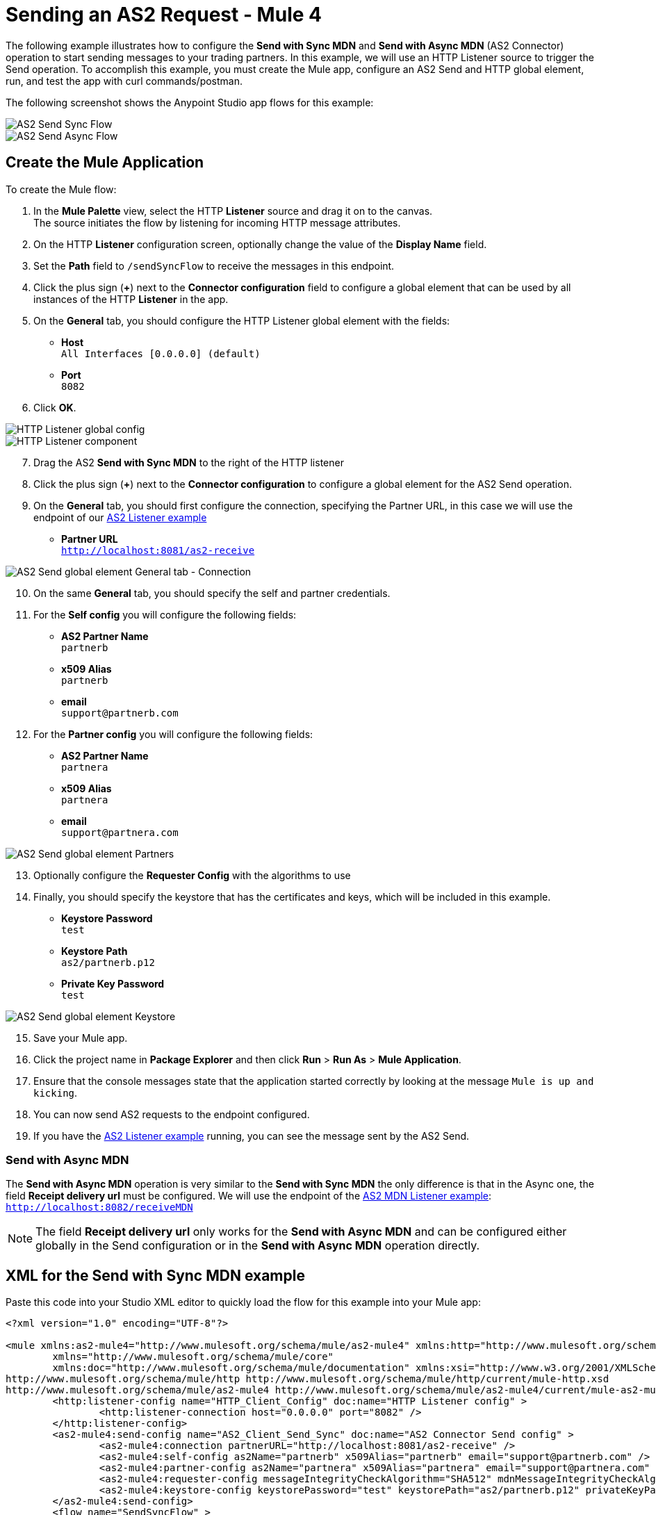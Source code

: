 = Sending an AS2 Request - Mule 4
:page-aliases: connectors::as2/as2-connector-sending-messages.adoc

The following example illustrates how to configure the *Send with Sync MDN* and *Send with Async MDN* (AS2 Connector) operation to start sending messages to your trading partners. In this example, we will use an HTTP Listener source to trigger the Send operation. To accomplish this example, you must create the Mule app, configure an AS2 Send and HTTP global element, run, and test the app with curl commands/postman.

The following screenshot shows the Anypoint Studio app flows for this example:

image::as2-send-sync-flow.png[AS2 Send Sync Flow]
image::as2-send-async-flow.png[AS2 Send Async Flow]

== Create the Mule Application

To create the Mule flow:

. In the *Mule Palette* view, select the HTTP *Listener* source and drag it on to the canvas. +
The source initiates the flow by listening for incoming HTTP message attributes.
. On the HTTP *Listener* configuration screen, optionally change the value of the *Display Name* field.
. Set the *Path* field to `/sendSyncFlow` to receive the messages in this endpoint.
. Click the plus sign (*+*) next to the *Connector configuration* field to configure a global element that can be used by all instances of the HTTP *Listener* in the app.
. On the *General* tab, you should configure the HTTP Listener global element with the fields:

* *Host* +
`All Interfaces [0.0.0.0] (default)`
* *Port* +
`8082`
[start=6]
. Click *OK*.

image::as2-http-client-config.png[HTTP Listener global config]
image::as2-send-sync-listener.png[HTTP Listener component]
[start=7]
. Drag the AS2 *Send with Sync MDN* to the right of the HTTP listener
. Click the plus sign (*+*) next to the *Connector configuration* to configure a global element for the AS2 Send operation.
. On the *General* tab, you should first configure the connection, specifying the Partner URL, in this case we will use the endpoint of our xref:as2-connector-receiving-messages.adoc[AS2 Listener example]
* *Partner URL* +
`http://localhost:8081/as2-receive`

image::as2-send-sync-config-connection.png[AS2 Send global element General tab - Connection]

[start=10]
. On the same *General* tab, you should specify the self and partner credentials. +
. For the *Self config* you will configure the following fields:
* *AS2 Partner Name* +
`partnerb`
* *x509 Alias* +
`partnerb`
* *email* +
`support@partnerb.com`
. For the *Partner config* you will configure the following fields:
* *AS2 Partner Name* +
`partnera`
* *x509 Alias* +
`partnera`
* *email* +
`support@partnera.com`

image::as2-send-sync-config-partners.png[AS2 Send global element Partners]

[start=13]
. Optionally configure the *Requester Config* with the algorithms to use
. Finally, you should specify the keystore that has the certificates and keys, which will be included in this example.

* *Keystore Password* +
`test`
* *Keystore Path* +
`as2/partnerb.p12`
* *Private Key Password* +
`test`

image::as2-send-sync-config-keystore.png[AS2 Send global element Keystore]
[start=15]
. Save your Mule app.
. Click the project name in *Package Explorer* and then click *Run* > *Run As* > *Mule Application*.
. Ensure that the console messages state that the application started correctly by looking at the message `Mule is up and kicking`.
. You can now send AS2 requests to the endpoint configured.
. If you have the xref:as2-connector-receiving-messages.adoc[AS2 Listener example] running, you can see the message sent by the AS2 Send.


=== Send with Async MDN
The *Send with Async MDN* operation is very similar to the *Send with Sync MDN* the only difference is that in the Async one, the field *Receipt delivery url* must be configured. We will use the endpoint of the xref:as2-connector-receiving-receipts.adoc[AS2 MDN Listener example]: +
`http://localhost:8082/receiveMDN`

[NOTE]
The field *Receipt delivery url* only works for the *Send with Async MDN* and can be configured either globally in the Send configuration or in the *Send with Async MDN* operation directly.


== XML for the Send with Sync MDN example

Paste this code into your Studio XML editor to quickly load the flow for this example into your Mule app:

[source,xml,linenums]
----
<?xml version="1.0" encoding="UTF-8"?>

<mule xmlns:as2-mule4="http://www.mulesoft.org/schema/mule/as2-mule4" xmlns:http="http://www.mulesoft.org/schema/mule/http"
	xmlns="http://www.mulesoft.org/schema/mule/core"
	xmlns:doc="http://www.mulesoft.org/schema/mule/documentation" xmlns:xsi="http://www.w3.org/2001/XMLSchema-instance" xsi:schemaLocation="http://www.mulesoft.org/schema/mule/core http://www.mulesoft.org/schema/mule/core/current/mule.xsd
http://www.mulesoft.org/schema/mule/http http://www.mulesoft.org/schema/mule/http/current/mule-http.xsd
http://www.mulesoft.org/schema/mule/as2-mule4 http://www.mulesoft.org/schema/mule/as2-mule4/current/mule-as2-mule4.xsd">
	<http:listener-config name="HTTP_Client_Config" doc:name="HTTP Listener config" >
		<http:listener-connection host="0.0.0.0" port="8082" />
	</http:listener-config>
	<as2-mule4:send-config name="AS2_Client_Send_Sync" doc:name="AS2 Connector Send config" >
		<as2-mule4:connection partnerURL="http://localhost:8081/as2-receive" />
		<as2-mule4:self-config as2Name="partnerb" x509Alias="partnerb" email="support@partnerb.com" />
		<as2-mule4:partner-config as2Name="partnera" x509Alias="partnera" email="support@partnera.com" />
		<as2-mule4:requester-config messageIntegrityCheckAlgorithm="SHA512" mdnMessageIntegrityCheckAlgorithm="SHA512" encryptionAlgorithm="DES_EDE3" requestReceipt="SIGNED_REQUIRED" />
		<as2-mule4:keystore-config keystorePassword="test" keystorePath="as2/partnerb.p12" privateKeyPassword="test" />
	</as2-mule4:send-config>
	<flow name="SendSyncFlow" >
		<http:listener doc:name="/sendSyncFlow" config-ref="HTTP_Client_Config" path="/sendSyncFlow" />
		<as2-mule4:send-with-sync-mdn doc:name="Send with Sync MDN" config-ref="AS2_Client_Send_Async"/>
		<logger level="INFO" doc:name="Message Sent and MDN Received!" message="Message Sent and MDN Received!" />
	</flow>
</mule>


----

== XML for the Send with Async MDN example

Paste this code into your Studio XML editor to quickly load the flow for this example into your Mule app:

[source,xml,linenums]
----
<?xml version="1.0" encoding="UTF-8"?>

<mule xmlns:http="http://www.mulesoft.org/schema/mule/http" xmlns:as2-mule4="http://www.mulesoft.org/schema/mule/as2-mule4"
	xmlns="http://www.mulesoft.org/schema/mule/core"
	xmlns:doc="http://www.mulesoft.org/schema/mule/documentation" xmlns:xsi="http://www.w3.org/2001/XMLSchema-instance" xsi:schemaLocation="http://www.mulesoft.org/schema/mule/core http://www.mulesoft.org/schema/mule/core/current/mule.xsd
http://www.mulesoft.org/schema/mule/as2-mule4 http://www.mulesoft.org/schema/mule/as2-mule4/current/mule-as2-mule4.xsd
http://www.mulesoft.org/schema/mule/http http://www.mulesoft.org/schema/mule/http/current/mule-http.xsd">
	<http:listener-config name="HTTP_Client_Config" doc:name="HTTP Listener config" >
		<http:listener-connection host="0.0.0.0" port="8082" />
	</http:listener-config>
	<as2-mule4:send-config name="AS2_Client_Send_Async" doc:name="AS2 Connector Send config" >
		<as2-mule4:connection partnerURL="http://localhost:8081/as2-receive" />
		<as2-mule4:self-config as2Name="partnerb" x509Alias="partnerb" email="support@partnerb.com" />
		<as2-mule4:partner-config as2Name="partnera" x509Alias="partnera" email="support@partnera.com" />
		<as2-mule4:requester-config messageIntegrityCheckAlgorithm="SHA512" mdnMessageIntegrityCheckAlgorithm="SHA512" encryptionAlgorithm="DES_EDE3" requestReceipt="SIGNED_REQUIRED" receiptDeliveryURL="http://localhost:8082/receiveMDN" />
		<as2-mule4:keystore-config keystorePassword="test" keystorePath="as2/partnerb.p12" privateKeyPassword="test" />
	</as2-mule4:send-config>
	<flow name="SendAsyncFlow" >
		<http:listener doc:name="/sendAsyncFlow" config-ref="HTTP_Client_Config" path="/sendAsyncFlow"/>
		<as2-mule4:send-with-async-mdn doc:name="Send with Async MDN" config-ref="AS2_Client_Send_Async"/>
		<logger level="INFO" doc:name="Message Sent!" message="Message Sent!"/>
	</flow>
</mule>


----

== See Also

* xref:as2-connector-examples.adoc[AS2 Connector Examples]
* xref:connectors::introduction/introduction-to-anypoint-connectors.adoc[Introduction to Anypoint Connectors]
* https://help.mulesoft.com[MuleSoft Help Center]

Example Files:

// Insert Link for example keystore
* https://insertlink.com[partnerb.p12]